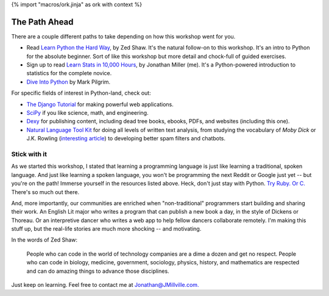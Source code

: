 {% import "macros/ork.jinja" as ork with context %}

The Path Ahead
*******************************

There are a couple different paths to take depending on how this workshop went for you.

* Read `Learn Python the Hard Way <http://learnpythonthehardway.org/>`_, by Zed Shaw. It's the natural follow-on to this workshop. It's an intro to Python for the absolute beginner. Sort of like this workshop but more detail and chock-full of guided exercises.

* Sign up to read `Learn Stats in 10,000 Hours <http://learnstats.org>`_, by Jonathan Miller (me). It's a Python-powered introduction to statistics for the complete novice.

* `Dive Into Python <http://www.diveintopython.net/>`_ by Mark Pilgrim.

For specific fields of interest in Python-land, check out:

* `The Django Tutorial <https://docs.djangoproject.com/en/1.6/intro/tutorial01/>`_ for making powerful web applications.
* `SciPy <http://www.scipy.org/>`_ if you like science, math, and engineering. 
* `Dexy <http://dexy.it/>`_ for publishing content, including dead tree books, ebooks, PDFs, and websites (including this one).
* `Natural Language Tool Kit <http://nltk.org/>`_ for doing all levels of written text analysis, from studying the vocabulary of *Moby Dick* or J.K. Rowling (`interesting article <http://phenomena.nationalgeographic.com/2013/07/19/how-forensic-linguistics-outed-j-k-rowling-not-to-mention-james-madison-barack-obama-and-the-rest-of-us/>`_) to developing better spam filters and chatbots.

Stick with it
=====================

As we started this workshop, I stated that learning a programming language is just like learning a traditional, spoken language. And just like learning a spoken language, you won't be programming the next Reddit or Google just yet -- but you're on the path! Immerse yourself in the resources listed above. Heck, don't just stay with Python. `Try Ruby. <http://tryruby.org/levels/1/challenges/0>`_ `Or C. <http://c.learncodethehardway.org/>`_ There's so much out there.

And, more importantly, our communities are enriched when "non-traditional" programmers start building and sharing their work. An English Lit major who writes a program that can publish a new book a day, in the style of Dickens or Thoreau. Or an interpretive dancer who writes a web app to help fellow dancers collaborate remotely.  I'm making this stuff up, but the real-life stories are much more shocking -- and motivating.

In the words of Zed Shaw:

	People who can code in the world of technology companies are a dime a dozen and get no respect. People who can code in biology, medicine, government, sociology, physics, history, and mathematics are respected and can do amazing things to advance those disciplines.

Just keep on learning. Feel free to contact me at `Jonathan@JMillville.com. <jonathan@jmillville.com>`_